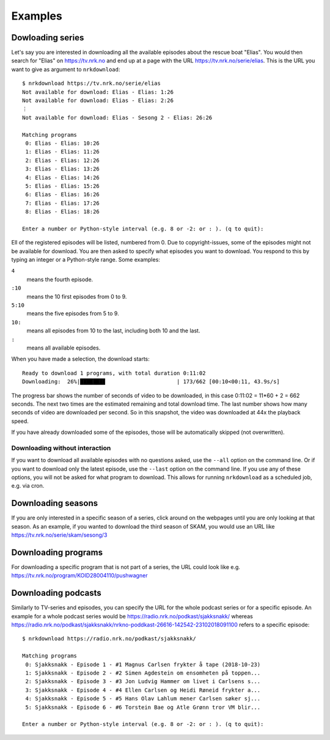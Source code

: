 Examples
========

Dowloading series
-----------------

Let's say you are interested in downloading all the available episodes about
the rescue boat "Elias". You would then search for "Elias" on https://tv.nrk.no
and end up at a page with the URL https://tv.nrk.no/serie/elias. This is the
URL you want to give as argument to ``nrkdownload``::

    $ nrkdownload https://tv.nrk.no/serie/elias
    Not available for download: Elias - Elias: 1:26
    Not available for download: Elias - Elias: 2:26
    ⋮
    Not available for download: Elias - Sesong 2 - Elias: 26:26

    Matching programs
     0: Elias - Elias: 10:26
     1: Elias - Elias: 11:26
     2: Elias - Elias: 12:26
     3: Elias - Elias: 13:26
     4: Elias - Elias: 14:26
     5: Elias - Elias: 15:26
     6: Elias - Elias: 16:26
     7: Elias - Elias: 17:26
     8: Elias - Elias: 18:26

    Enter a number or Python-style interval (e.g. 8 or -2: or : ). (q to quit):


Ell of the registered episodes will be listed, numbered from 0.
Due to copyright-issues, some of the episodes might not be available for
download. You are then asked to specify what episodes you want to
download. You respond to this by typing an integer or a Python-style range.
Some examples:

``4``
    means the fourth episode.
``:10``
    means the 10 first episodes from 0 to 9.
``5:10``
    means the five episodes from 5 to 9.
``10:``
    means all episodes from 10 to the last, including both 10 and the last.
``:``
    means all available episodes.


When you have made a selection, the download starts::

    Ready to download 1 programs, with total duration 0:11:02
    Downloading:  26%|███████▊                      | 173/662 [00:10<00:11, 43.9s/s]

The progress bar shows the number of seconds of video to be downloaded,
in this case 0:11:02 = 11*60 + 2 = 662 seconds. The next two times are
the estimated remaining and total download time. The last number shows how
many seconds of video are downloaded per second. So in this snapshot, the
video was downloaded at 44x the playback speed.

If you have already downloaded some of the episodes, those will be
automatically skipped (not overwritten).


Downloading without interaction
^^^^^^^^^^^^^^^^^^^^^^^^^^^^^^^

If you want to download all available episodes with no questions asked, use
the ``--all`` option on the command line.
Or if you want to download only the latest episode, use
the ``--last`` option on the command line.
If you use any of these options, you will not be asked for what program
to download. This allows for running ``nrkdownload`` as a scheduled job,
e.g. via cron.



Downloading seasons
-------------------

If you are only interested in a specific season of a series, click around on
the webpages until you are only looking at that season. As an example, if you
wanted to download the third season of SKAM, you would use an URL like
https://tv.nrk.no/serie/skam/sesong/3


Downloading programs
--------------------

For downloading a specific program that is not part of a series, the URL
could look like e.g. https://tv.nrk.no/program/KOID28004110/pushwagner


Downloading podcasts
--------------------

Similarly to TV-series and episodes, you can specify the URL for the
whole podcast series or for a specific episode. An example for a whole
podcast series would be https://radio.nrk.no/podkast/sjakksnakk/ whereas
https://radio.nrk.no/podkast/sjakksnakk/nrkno-poddkast-26616-142542-23102018091100
refers to a specific episode::

    $ nrkdownload https://radio.nrk.no/podkast/sjakksnakk/

    Matching programs
     0: Sjakksnakk - Episode 1 - #1 Magnus Carlsen frykter å tape (2018-10-23)
     1: Sjakksnakk - Episode 2 - #2 Simen Agdestein om ensomheten på toppen...
     2: Sjakksnakk - Episode 3 - #3 Jon Ludvig Hammer om livet i Carlsens s...
     3: Sjakksnakk - Episode 4 - #4 Ellen Carlsen og Heidi Røneid frykter a...
     4: Sjakksnakk - Episode 5 - #5 Hans Olav Lahlum mener Carlsen søker sj...
     5: Sjakksnakk - Episode 6 - #6 Torstein Bae og Atle Grønn tror VM blir...

    Enter a number or Python-style interval (e.g. 8 or -2: or : ). (q to quit):

